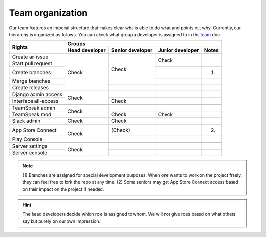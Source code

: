 .. _team: https://smartplastic.readthedocs.io/en/latest/content/home/team.html

Team organization
=================

Our team features an imperial structure that makes clear who is able to do what
and points out why. Currently, our hierarchy is organized as follows. You can
check what group a developer is assigned to in the team_ doc.

+----------------------+----------------------------------------------------------------+
|                      | Groups                                                         |
| Rights               +----------------+------------------+------------------+---------+
|                      | Head developer | Senior developer | Junior developer | Notes   |
+======================+================+==================+==================+=========+
| Create an issue      |                |                  |                  |         |
+----------------------+                |                  | Check            +---------+
| Start pull request   |                |                  |                  |         |
+----------------------+                | Check            +------------------+---------+
| Create branches      | Check          |                  |                  | (1)     |
+----------------------+                |                  +------------------+---------+
| Merge branches       |                |                  |                  |         |
+----------------------+                +------------------+------------------+---------+
| Create releases      |                |                  |                  |         |
+----------------------+----------------+------------------+------------------+---------+
|                      |                |                  |                  |         |
+----------------------+----------------+------------------+------------------+---------+
| Django admin access  |                |                  |                  |         |
+----------------------+ Check          +------------------+------------------+---------+
| Interface all-access |                | Check            |                  |         |
+----------------------+----------------+------------------+------------------+---------+
|                      |                |                  |                  |         |
+----------------------+----------------+------------------+------------------+---------+
|TeamSpeak admin       |                |                  |                  |         |
+----------------------+ Check          +------------------+------------------+---------+
|TeamSpeak mod         |                | Check            | Check            |         |
+----------------------+----------------+------------------+------------------+---------+
|                      |                |                  |                  |         |
+----------------------+----------------+------------------+------------------+---------+
| Slack admin          | Check          | Check            |                  |         |
+----------------------+----------------+------------------+------------------+---------+
|                      |                |                  |                  |         |
+----------------------+----------------+------------------+------------------+---------+
| App Store Connect    |                | (Check)          |                  | (2)     |
+----------------------+ Check          +------------------+------------------+---------+
| Play Console         |                |                  |                  |         |
+----------------------+----------------+------------------+------------------+---------+
|                      |                |                  |                  |         |
+----------------------+----------------+------------------+------------------+---------+
| Server settings      |                |                  |                  |         |
+----------------------+ Check          +------------------+------------------+---------+
| Server console       |                |                  |                  |         |
+----------------------+----------------+------------------+------------------+---------+


.. Note:: (1) Branches are assigned for special development purposes.
   When one wants to work on the project freely, they can feel free to fork
   the repo at any time.
   (2) Some seniors may get App Store Connect access based on their impact on
   the project if needed.

.. Hint:: The head developers decide which role is assigned to whom. We will
   not give roes based on what others say but purely on our own impression.
